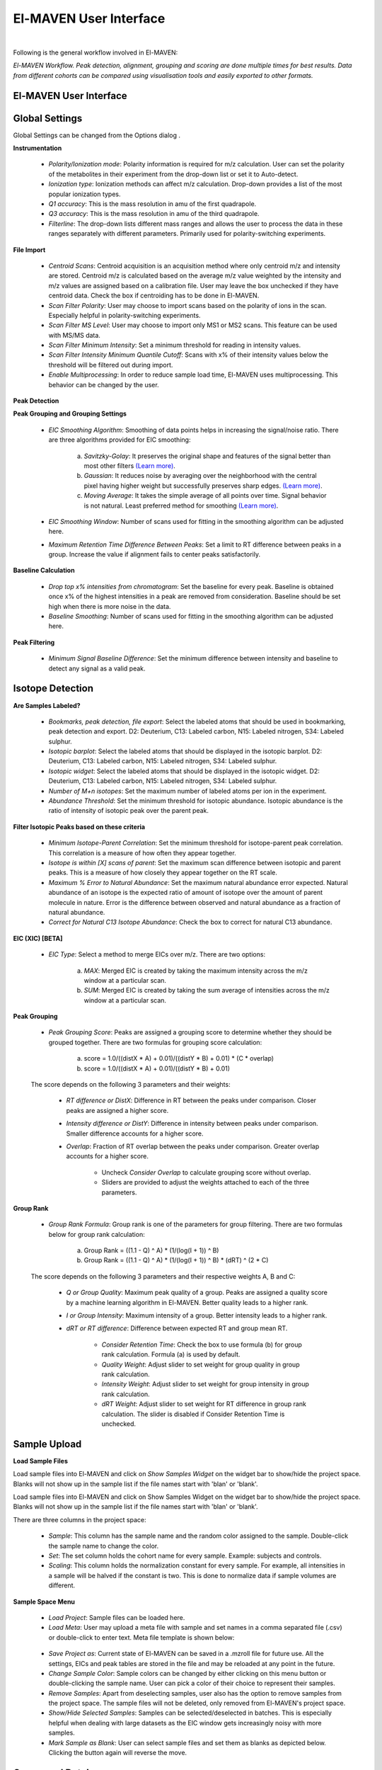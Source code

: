 El-MAVEN User Interface
=======================

|

Following is the general workflow involved in El-MAVEN:

.. image:: /image/Workflow.png

*El-MAVEN Workflow. Peak detection, alignment, grouping and scoring are done multiple times for best results. Data from different cohorts can be compared using visualisation tools and easily exported to other formats.*

.. All widget icons are referenced here

.. |options| image:: /image/Widget_1.png
.. |load samples| image:: /image/Widget_2.png
.. |show samples| image:: /image/Widget_3.png
.. |load project| image:: /image/Widget_4.png
.. |load meta| image:: /image/Widget_5.png
.. |save project as| image:: /image/Widget_6.png
.. |change sample color| image:: /image/Widget_7.png
.. |remove samples| image:: /image/Widget_8.png
.. |show hide selected samples| image:: /image/Widget_9.png
.. |mark sample as blank| image:: /image/Widget_10.png
.. |zoom out| image:: /image/Widget_11.png
.. |copy group info to clipboard| image:: /image/Widget_12.png
.. |bookmark as good group| image:: /image/Widget_13.png
.. |bookmark as bad group| image:: /image/Widget_14.png
.. |history back| image:: /image/Widget_15.png
.. |history forward| image:: /image/Widget_16.png
.. |save eic image to pdf| image:: /image/Widget_17.png
.. |copy eic image to clipboard| image:: /image/Widget_18.png
.. |print eic| image:: /image/Widget_19.png
.. |auto zoom| image:: /image/Widget_20.png
.. |show tic's| image:: /image/Widget_21.png
.. |show bar plot| image:: /image/Widget_22.png
.. |show isotope plot| image:: /image/Widget_23.png
.. |show box plot| image:: /image/Widget_24.png
.. |align| image:: /image/Widget_25.png
.. |show alignment visualisation| image:: /image/Widget_26.png
.. |show alignment visualisation for all groups| image:: /image/Widget_27.png
.. |show alignment polynomial fit| image:: /image/Widget_28.png
.. |peaks| image:: /image/Widget_29.png
.. |switch between group and peak views| image:: /image/Widget_30.png
.. |train neural net| image:: /image/Widget_31.png
.. |scatter plot| image:: /image/Widget_32.png
.. |compare samples| image:: /image/Widget_33.png
.. |volcano plot| image:: /image/Widget_34.png
.. |generate pdf| image:: /image/Widget_35.png
.. |export to csv| image:: /image/Widget_36.png
.. |export to json| image:: /image/Widget_37.png

.. |UI01| image:: /image/UI_1.png
.. |UI02| image:: /image/UI_2.png
.. |UI03| image:: /image/UI_3.png
.. |UI04| image:: /image/UI_4.png
.. |UI05| image:: /image/UI_5.png
.. |UI06| image:: /image/UI_6.png
.. |UI07| image:: /image/UI_7.png
.. |UI08| image:: /image/UI_8.png
.. |UI09| image:: /image/UI_9.png
.. |UI10| image:: /image/UI_10.png
.. |UI11| image:: /image/UI_11.png
.. |UI12| image:: /image/UI_12.png
.. |UI13| image:: /image/UI_13.png
.. |UI14| image:: /image/UI_14.png
.. |UI15| image:: /image/UI_15.png
.. |UI16| image:: /image/UI_16.png
.. |UI17| image:: /image/UI_17.png
.. |UI18| image:: /image/UI_18.png
.. |UI19| image:: /image/UI_19.png
.. |UI20| image:: /image/UI_20.png
.. |UI21| image:: /image/UI_21.png
.. |UI22| image:: /image/UI_22.png
.. |UI23| image:: /image/UI_23.png
.. |UI24| image:: /image/UI_24.png
.. |UI25| image:: /image/UI_25.png
.. |UI26| image:: /image/UI_26.png
.. |UI27| image:: /image/UI_27.png
.. |UI28| image:: /image/UI_28.png
.. |UI29| image:: /image/UI_29.png
.. |UI30| image:: /image/UI_30.png
.. |UI31| image:: /image/UI_31.png
.. |UI32| image:: /image/UI_32.png
.. |UI33| image:: /image/UI_33.png
.. |UI34| image:: /image/UI_34.png
.. |UI35| image:: /image/UI_35.png
.. |UI36| image:: /image/UI_36.png
.. |UI37| image:: /image/UI_37.png
.. |UI38| image:: /image/UI_38.png


El-MAVEN User Interface
-----------------------

|UI01|

Global Settings
---------------

Global Settings can be changed from the Options dialog |options|.

**Instrumentation**

|UI02|

   * *Polarity/Ionization mode*: Polarity information is required for m/z calculation. User can set the polarity of the metabolites in their experiment from the drop-down list or set it to Auto-detect.

   * *Ionization type*: Ionization methods can affect m/z calculation. Drop-down provides a list of the most popular ionization types.

   * *Q1 accuracy*: This is the mass resolution in amu of the first quadrapole.

   * *Q3 accuracy*: This is the mass resolution in amu of the third quadrapole.

   * *Filterline*: The drop-down lists different mass ranges and allows the user to process the data in these ranges separately with different parameters. Primarily used for polarity-switching experiments.

**File Import**

|UI03|

   * *Centroid Scans*: Centroid acquisition is an acquisition method where only centroid m/z and intensity are stored. Centroid m/z is calculated based on the average m/z value weighted by the intensity and m/z values are assigned based on a calibration file. User may leave the box unchecked if they have centroid data. Check the box if centroiding has to be done in El-MAVEN.

   * *Scan Filter Polarity*: User may choose to import scans based on the polarity of ions in the scan. Especially helpful in polarity-switching experiments.

   * *Scan Filter MS Level*: User may choose to import only MS1 or MS2 scans. This feature can be used with MS/MS data.

   * *Scan Filter Minimum Intensity*: Set a minimum threshold for reading in intensity values.

   * *Scan Filter Intensity Minimum Quantile Cutoff*: Scans with x% of their intensity values below the threshold will be filtered out during import.

   * *Enable Multiprocessing*: In order to reduce sample load time, El-MAVEN uses multiprocessing. This behavior can be changed by the user.

**Peak Detection** 

|UI04|

**Peak Grouping and Grouping Settings**

   * *EIC Smoothing Algorithm*: Smoothing of data points helps in increasing the signal/noise ratio. There are three algorithms provided for EIC smoothing: 

      (a) *Savitzky-Golay*: It preserves the original shape and features of the signal better than most other filters `(Learn more) <https://www.researchgate.net/publication/270819321_Smoothing_and_Differentiation_of_Data_by_Simplified_Least_Squares_Procedures>`_. 

      (b) *Gaussian*: It reduces noise by averaging over the neighborhood with the central pixel having higher weight but successfully preserves sharp edges. `(Learn more) <https://people.csail.mit.edu/asolar/papers/pldi276-chaudhuri.pdf>`_. 

      (c) *Moving Average*: It takes the simple average of all points over time. Signal behavior is not natural. Least preferred method for smoothing `(Learn more) <https://www.wavemetrics.com/products/igorpro/dataanalysis/signalprocessing/smoothing>`_.

   * *EIC Smoothing Window*: Number of scans used for fitting in the smoothing algorithm can be adjusted here.

   * *Maximum Retention Time Difference Between Peaks*: Set a limit to RT difference between peaks in a group. Increase the value if alignment fails to center peaks satisfactorily.

**Baseline Calculation**

   * *Drop top x% intensities from chromatogram*: Set the baseline for every peak. Baseline is obtained once x% of the highest intensities in a peak are removed from consideration. Baseline should be set high when there is more noise in the data.

   * *Baseline Smoothing*: Number of scans used for fitting in the smoothing algorithm can be adjusted here.

**Peak Filtering**

|UI05|

   * *Minimum Signal Baseline Difference*: Set the minimum difference between intensity and baseline to detect any signal as a valid peak.

Isotope Detection
-----------------

.. **Isotope Detection**

|UI06|

**Are Samples Labeled?**

   * *Bookmarks, peak detection, file export*: Select the labeled atoms that should be used in bookmarking, peak detection and export. D2: Deuterium, C13: Labeled carbon, N15: Labeled nitrogen, S34: Labeled sulphur.

   * *Isotopic barplot*: Select the labeled atoms that should be displayed in the isotopic barplot. D2: Deuterium, C13: Labeled carbon, N15: Labeled nitrogen, S34: Labeled sulphur.

   * *Isotopic widget*: Select the labeled atoms that should be displayed in the isotopic widget. D2: Deuterium, C13: Labeled carbon, N15: Labeled nitrogen, S34: Labeled sulphur.

   * *Number of M+n isotopes*: Set the maximum number of labeled atoms per ion in the experiment.

   * *Abundance Threshold*: Set the minimum threshold for isotopic abundance. Isotopic abundance is the ratio of intensity of isotopic peak over the parent peak.

**Filter Isotopic Peaks based on these criteria**

   * *Minimum Isotope-Parent Correlation*: Set the minimum threshold for isotope-parent peak correlation. This correlation is a measure of how often they appear together.

   * *Isotope is within [X] scans of parent*: Set the maximum scan difference between isotopic and parent peaks. This is a measure of how closely they appear together on the RT scale.

   * *Maximum % Error to Natural Abundance*: Set the maximum natural abundance error expected. Natural abundance of an isotope is the expected ratio of amount of isotope over the amount of parent molecule in nature. Error is the difference between observed and natural abundance as a fraction of natural abundance.

   * *Correct for Natural C13 Isotope Abundance*: Check the box to correct for natural C13 abundance.

**EIC (XIC) [BETA]**

|UI07|

   * *EIC Type*: Select a method to merge EICs over m/z. There are two options: 

      (a) *MAX*: Merged EIC is created by taking the maximum intensity across the m/z window at a particular scan.

      (b) *SUM*: Merged EIC is created by taking the sum average of intensities across the m/z window at a particular scan.

**Peak Grouping**

|UI08|

   * *Peak Grouping Score*: Peaks are assigned a grouping score to determine whether they should be grouped together. There are two formulas for grouping score calculation: 

      (a) score = 1.0/((distX * A) + 0.01)/((distY * B) + 0.01) * (C * overlap) 

      (b) score = 1.0/((distX * A) + 0.01)/((distY * B) + 0.01)

   The score depends on the following 3 parameters and their weights:

      * *RT difference or DistX*: Difference in RT between the peaks under comparison. Closer peaks are assigned a higher score.

      * *Intensity difference or DistY*: Difference in intensity between peaks under comparison. Smaller difference accounts for a higher score.

      * *Overlap*: Fraction of RT overlap between the peaks under comparison. Greater overlap accounts for a higher score.

         * Uncheck *Consider Overlap* to calculate grouping score without overlap.

         * Sliders are provided to adjust the weights attached to each of the three parameters.

**Group Rank**

|UI09|

   * *Group Rank Formula*: Group rank is one of the parameters for group filtering. There are two formulas below for group rank calculation:

      (a) Group Rank = ((1.1 - Q) ^ A) * (1/(log(I + 1)) ^ B)

      (b) Group Rank = ((1.1 - Q) ^ A) * (1/(log(I + 1)) ^ B) * (dRT) ^ (2 * C)

   The score depends on the following 3 parameters and their respective weights A, B and C:

      * *Q or Group Quality*: Maximum peak quality of a group. Peaks are assigned a quality score by a machine learning algorithm in El-MAVEN. Better quality leads to a higher rank.

      * *I or Group Intensity*: Maximum intensity of a group. Better intensity leads to a higher rank.

      * *dRT or RT difference*: Difference between expected RT and group mean RT.

         * *Consider Retention Time*: Check the box to use formula (b) for group rank calculation. Formula (a) is used by default.

         * *Quality Weight*: Adjust slider to set weight for group quality in group rank calculation.

         * *Intensity Weight*: Adjust slider to set weight for group intensity in group rank calculation.

         * *dRT Weight*: Adjust slider to set weight for RT difference in group rank calculation. The slider is disabled if Consider Retention Time is unchecked.

Sample Upload
-------------

**Load Sample Files**

Load |load samples| sample files into El-MAVEN and click on *Show Samples Widget* |show samples| on the widget bar to show/hide the project space. Blanks will not show up in the sample list if the file names start with 'blan' or 'blank'. 

|UI10|

Load sample files into El-MAVEN and click on Show Samples Widget on the widget bar to show/hide the project space. Blanks will not show up in the sample list if the file names start with 'blan' or 'blank'.

There are three columns in the project space:

   * *Sample*: This column has the sample name and the random color assigned to the sample. Double-click the sample name to change the color.

   * *Set*: The set column holds the cohort name for every sample. Example: subjects and controls.

   * *Scaling*: This column holds the normalization constant for every sample. For example, all intensities in a sample will be halved if the constant is two. This is done to normalize data if sample volumes are different.

**Sample Space Menu**

   * |load project| *Load Project*: Sample files can be loaded here.

   * |load meta| *Load Meta*: User may upload a meta file with sample and set names in a comma separated file (.csv) or double-click to enter text. Meta file template is shown below:

|UI11|

   * |save project as| *Save Project as*: Current state of El-MAVEN can be saved in a .mzroll file for future use. All the settings, EICs and peak tables are stored in the file and may be reloaded at any point in the future.

   * |change sample color| *Change Sample Color*: Sample colors can be changed by either clicking on this menu button or double-clicking the sample name. User can pick a color of their choice to represent their samples.

   * |remove samples| *Remove Samples*: Apart from deselecting samples, user also has the option to remove samples from the project space. The sample files will not be deleted, only removed from El-MAVEN's project space.

   * |show hide selected samples| *Show/Hide Selected Samples*: Samples can be selected/deselected in batches. This is especially helpful when dealing with large datasets as the EIC window gets increasingly noisy with more samples.

   * |mark sample as blank| *Mark Sample as Blank*: User can select sample files and set them as blanks as depicted below. Clicking the button again will reverse the move.

|UI12|

Compound Database
-----------------

**Load Reference File**

.. |UI13|

**Shubhra**

Reference file contains a list of metabolites and their properties that are used for peak detection. This is a comma separated (.csv) or tab separated (.tab) file with compound name, id, formula, mass, expected retention time and category. It is preferable but not necessary to have retention time information in the reference file but either mass or formula is required. In case both mass and formula are provided, formula will be used to calculate the m/z. Click on the *Show Compounds Widget* on the widget toolbar to view the compounds panel. User may upload a new reference file or use any of the default files loaded on start-up.

|UI14|

EIC
---

.. **EIC Window**

|UI15|

An Extracted Ion Chromatogram is a graph of Intensity vs. RT for a certain m/z range. EIC window displays the EIC for every group/compound selected or m/z range provided. The group name and/or the m/z range is displayed at the top. Following are the different menu options on top of the EIC window:

   * |zoom out| *Zoom Out*: The EIC is initially zoomed-in to display the region near the expected RT of a group. This button will zoom out and display the whole RT range for the selected m/z range. User may zoom into a region by right dragging the mouse over it. Left-dragging will zoom-out.

   * |copy group info to clipboard| *Copy Group Information to Clipboard*: On clicking this button, group information is copied to the clipboard with every row representing a different sample.

   * |bookmark as good group| *Bookmark as Good Group*: User can manually curate a group as 'good' and store it in the bookmark table using this button. (Manual curation of groups has been covered `here <https://github.com/ElucidataInc/ElMaven/wiki/Introduction-to-ElMaven-UI>`_) 

|UI16|

   * |bookmark as bad group| *Bookmark as Bad Group*: User can manually curate a group as 'bad' and store it in the bookmark table using this button. (Manual curation of groups has been covered `here <https://github.com/ElucidataInc/ElMaven/wiki/Introduction-to-ElMaven-UI>`_) 

|UI17|

   * |history back| *History Back*: EIC window display history is recorded. Clicking this button will display the previous state of the window.

   * |history forward| *History Forward*: EIC window display history is recorded. Clicking this button will display the next state of the window if available. 

   * |save eic image to pdf| *Save EIC Image to PDF File*: Saves the current EIC window display in a PDF file.

   * |copy eic image to clipboard| *Copy EIC Image to Clipboard*: Current EIC window display is copied to clipboard.

   * |print eic| *Print EIC*: Current EIC window display can be directly printed out.

   * |auto zoom| *Auto Zoom*: Auto Zoom is selected by default. It zooms-in and centers the EIC to the expected retention time. The expected retention time is depicted as a dashed red line. 

|UI18|

   * |show tic's| *Show TICs*: Displays the Total Ion Current. TIC is the sum of all intensities in a scan.

   * |show bar plot| *Show Bar Plot*: Displays the peak intensity for a group in every sample. Intensity can be calculated by various methods known as quantitation types in El-MAVEN. User can change the quantitation type from the drop-down list on the top right or choose to display other parameters like retention time and peak quality. 

|UI19|

   * |show isotope plot| *Show Isotope Plot*: Displays the isotope plot for a group. Each bar in the plot represents the relative percentage of different isotopic species for the selected group in a sample.

|UI20|

   * |show box plot| *Show Box Plot*: Displays the boxplot for a group. The box plot shows the spread of intensities in the group and where each peak lies in relation to the median. Median of the intensities is the vertical line between the boxes.

Apart from the top menu, there are other features in the EIC window. Right-click anywhere in the window and go to Options. 

|UI21|

Some of the important options are:

   * *Show Peaks*: Peaks are marked by the colored circles that represent the quality score of the peak. Bigger the circle, better the peak quality. This option allows the user to show/hide the peak quality score.

   * *Group Peaks Automatically*: Peak grouping happens automatically when grouping parameters are changed. To prevent automatic grouping, user can uncheck this option.

   * *Show Baseline*: Hide/Show the baseline for every peak. (Read more about baseline `here <https://github.com/ElucidataInc/ElMaven/wiki/Introduction-to-ElMaven-UI>`_).

   * *Show Merged EIC*: Merged EIC is the sum average of EICs across samples. It smoothens the data and helps in grouping peaks.

   * *Show EIC as Lines*: In case of large number of samples, it can get difficult to look at short individual peaks as they are obscured by larger peaks. Showing EIC as lines cleans up the display window and allows the user to look at small peaks.

Mass Spectra
------------

.. **Mass Spectra**

Mass Spectra Widget displays each peak, its mass, and intensity for a scan. As the widget shows all detected masses in a scan, the ppm window for the EIC and consequently grouping can be adjusted accordingly. This feature is especially useful for MS/MS data and isotopic detection. 

|UI22|

Alignment
---------

.. **Alignment** 

Prolonged use of the LC column can lead to a drift in retention time across samples. Alignment shifts the peak RTs in every sample to correct for this drift and brings the peaks closer to median RT of the group.

Click on the *Align* button |align| and adjust the settings.

|UI23|

The first panel in Alignment options is for Group Selection criteria. 'Group' here refers to a set of peaks across samples that is annotated as a particular ion.

   * *Group must contain at least [X] good peaks*: The value of x is set to filter out groups that do not have at least x good peaks from the alignment process. As there is only one peak per sample for a group, this value should not exceed the number of samples in your project. This option allows the user to discard groups with very few good peaks under the assumption that those could be stray peaks.

   * *Limit total number of groups in alignment to*: User can change the number of groups being used for alignment in case there are too many groups detected after the peak detection process.
   
   * *Peak Grouping Window*: This value controls the number of scans required to get the most accurate peaks. Enter a high number if the reproducibility is low to ensure best results.

The next panel is for *Peak Selection* settings:

   * *Minimum Peak Intensity*: The intensity value can be adjusted to only look at high or low intensity peaks in case you have prior information about the concentration of metabolite you are looking for.

   * *Minimum peak S/N ratio*: This is the minimum signal to noise ratio of your experiment. Increase the value if you see too much noise in the data.
    
   * *Minimum Peak Width*: This is the least number of scans to be considered to evaluate the width of any peak.

   * *Peak Detection Algorithm*: Select the *Compound Database Search* algorithm and then choose an appropriate database from the next drop-down menu.

The *Alignment Algorithm* panel provides the following options:

   * *Alignment Algorithm*: There are two alignment algorithms available in El-MAVEN: Poly fit and Loess fit. Loess fit has been released as a beta feature for now.
    
   * *Maximum number of Iterations*: This parameter is only required for Poly fit algorithm. Enter the number of times El-MAVEN should fit a model to the data in order to align it.
    
   * *Polynomial Degree*: This is the degree of the non-linear model we are trying to fit. Recommended settings are entered by default.

Click on *Align* at the bottom.

**Alignment Visualizations**

El-MAVEN provides three visualizations for alignment analysis.

   * *Show Alignment Visualization*: Click on |show alignment visualisation| in the widget bar to open this visualization. Click on any grouped peak to look at its delta Rt vs Rt graph as shown.

|UI24|

   * *Show Alignment Visualization (For All Groups)*: Click on |show alignment visualisation for all groups| in the widget bar for this visualization.

|UI25|

   * *Show Alignment Polynomial Fit*: Click on |show alignment polynomial fit| in the widget bar for Poly fit alignment. 

|UI26|

The above graphs give a clear indication of how aligned/misaligned the peaks are. User may run alignment again with different parameters if required (or with a different algorithm).

Peak Detection
--------------

.. **Peak Detection**

Peak detection algorithm pulls the EICs, detects peaks and performs grouping and filtering based on parameters controlled by the user. The algorithm groups identical peaks across samples and calculates the quality score by a machine learning algorithm. Click on the *Peaks* icon |peaks| on the top to open the settings dialog.

There are 3 tabs for setting Peak Detection parameters:

**1. Feature Detection Selection**

|UI27|

The Feature Detection Selection panel has the following parameters:

   * *Automated Feature Detection*: This is one of the two strategies for finding peaks. Automated search creates thousands of mass slices across the whole m/z and retention time space to find all peaks present in the sample. This strategy is used when looking for new/unknown metabolites in the samples.

      * *Mass Domain Resolution*: This value defines the m/z range of every mass slice in parts per million

      * *Time Domain Resolution*: This value defines the scan range (or retention time range) of every mass slice

      * *Limit Mass Range*: User can limit the automated search to a range of m/z according to their requirements

      * *Limit Time Range*: User can limit the automated search to a retention time range according to their requirements

   * *Compound Database Search*: Database search is used to search for compounds listed in the reference file using their m/z information. For better accuracy, retention time information can also be used for the search.

      * *Select Database*: Select a desired reference file for the search from the drop-down list
   
      * *EIC Extraction Window*: Provide a ppm buffer range to all compound masses. A larger window is useful for processing low resolution data. The window should be smaller for high resolution data to reduce noise.

      * *Match Retention Time*: Enable/disable use of retention time information along with m/z to perform database search. Compounds can have different retention times in every experiment, therefore this option should only be checked if the reference file is specific to the experiment and the sampled used. Enter the time buffer in the accompanying box.

      * *Limit Number of Reported Groups Per Compound*: Multiple groups can be annotated as the same compound, especially when retention time is not taken into consideration for the search. User can set the value to only report X best groups according to their rank. The group rank formula will be discussed later in the tutorial.

   * *Match Fragmentation*: This panel is activated for MS/MS data

   * *Report Isotopic Peaks*: Check this box to find and report isotopic peaks for labeled data.

   To perform peak detection with reference, check the box next to *Compound Database Search* and choose the appropriate database. The *EIC Extraction Window* should be set according to the instrument's resolving power. Select the *Match Retention Time* option if you wish to search for compounds using both the m/z ratio and rt value given in the database. In case of a generic database, searching by retention time is not recommended.

**2. Group Filtering**

|UI28|

After grouping is done, groups that do not fulfill the criteria shown above are filtered out.

   * *Minimum Peak Intensity*: Groups with no peak intensities above this threshold are filtered out. The drop-down list beside the input box defines how intensity is calculated. Different methods of intensity calculation are known as quantitation types. The slider below can be adjusted to change the minimum percentage of peaks per group that must pass the threshold (minimum number of peaks is 1).

   * *Minimum Quality*: Quality of peaks is calculated using a machine learning algorithm. Groups with no peak qualities above this threshold are filtered out. The slider below can be adjusted to change the minimum percentage of peaks per group that must pass the threshold (minimum number of peaks is 1).

   * *Minimum Signal/Blank Ratio*: Signal/Blank ratio is the ratio of peak intensity over maximum intensity observed in blanks. Groups with no peaks above this threshold are filtered out. The slider can be adjusted to change the minimum percentage of peaks per group that must pass the threshold (minimum number of peaks is 1). This helps in filtering out peaks that are also present in blanks.

   * *Minimum Signal/Baseline Ratio*: Signal/Baseline ratio is the ratio of peak intensity over baseline value for that peak. Baseline calculation is used to filter out noise in the signal and will be discussed later in the tutorial. The slider can be adjusted to change the minimum percentage of peaks per group that must pass the threshold (minimum number of peaks is 1).

   * *Minimum Peak Width*: Peak width is equal to the number of scans that a peak is spread over. Groups with no peak widths above this threshold are filtered out. Spurious signals can be filtered out using this option.

   * *Peak Classifier Model File*: This is the default model that is used by the machine learning algorithm for classifying peaks according to their quality.

Change the settings according to the data and click on *Find Peaks* to run peak detection. For beginners, performing peak detection with default values at first is recommended. User may then adjust the settings depending on their results.

**3. Method Summary**

|UI29|

Peak Table
----------

.. **Peak Table**

|UI30|

Groups information obtained after Peak Detection is stored and displayed in the form of a Peak Table with a row representing a group and its corresponding features in columns. User can show/hide the peak table by clicking on |peaks| the widget bar.

**Peak Table Features**

Following are the different features/columns in a peak table:

   * *#*: is the serial number for a group
    
   * *ID*: Group ID is assigned according to the search mode used during peak detection. In case of Automated search, groups are named by their m/z and RT values separated by '@' sign. For example, ID for a group with 230.2 m/z and 1.89 RT will be given as '230.2@1.89'. In case of Database search, groups are annotated as a compound from the reference file. For example, 'malate'.

   * *Observed m/z*: is the median m/z of the group.

   * *Expected m/z*: is the m/z value provided in the reference file for the compound represented by the group. This field is populated only in case of Database search.

   * *rt*: is the median RT of the group.

   * *rt delta*: is the difference between expected RT from the reference file and the observed RT. This field is set to -1 in case of Automated Search.

   * *#peaks*: is the number of peaks in the group.

   * *#good*: is the number of good peaks in a group. A good peak is defined as one with its quality score above the defined threshold in Peak Detection dialog.

   * *Max Width*: is the maximum peak width in a group. Peak width is defined as the number of scans over which a peak is spread.

   * *Max AreaTop*: is the maximum peak AreaTop intensity in a group. AreaTop is one of the quantitation types used to represent peak intensity in El-MAVEN. Read more about the different quantitation types `here <https://github.com/ElucidataInc/ElMaven/wiki/Introduction-to-ElMaven-UI>`_.

   * *Max S/N*: is the maximum peak signal/noise ratio in a group.

   * *Max Quality*: is the maximum peak quality score in a group.

   * *Rank*: is the group rank. The formula and parameters involved have been explained `here <https://github.com/ElucidataInc/ElMaven/wiki/Introduction-to-ElMaven-UI>`_.

**Peak Table Menu Bar**

|UI31|

Multiple groups can be annotated as the same compound especially when retention time information is not used during Database search. The peak table provides options for filtering, comparing or exporting data from the table. Following are the different menu options available in the peak table:

   * |switch between group and peak views| *Switch between group and peak views*: Switching to Peak view displays only Peak information. This includes group number, group ID, Expected m/z, Observed m/z, rt and intensity of all peaks in the group with sample names as the respective column headers. Peak intensity cells are colored based on their relative values in a group. Highest intensity value has the lightest color and vice-versa. 

|UI32|

   * |bookmark as good group| *Mark Group as Good*: Used to manually curate selected peaks as 'good'. User can also press 'G' on their keyboard for the same. Manual curation has been described `here <https://github.com/ElucidataInc/ElMaven/wiki/Introduction-to-ElMaven-UI>`_. 

|UI33|

   * |bookmark as bad group| *Mark Group as Bad*: Used to manually reject peaks by marking them as 'bad'. User can also press 'B' on their keyboard for the same. Manual curation has been described `here <https://github.com/ElucidataInc/ElMaven/wiki/Introduction-to-ElMaven-UI>`_. 

|UI34|

   * |train neural net| *Train Neural Net*: Used to retrain the neural net algorithm to recognize good/bad peaks. User manually curates 100 peaks to train the algorithm.

   * |remove samples| *Delete Group*: Deletes the selected group(s) from the peak table.

   * |scatter plot| *Show Scatter Plot*: Opens the Scatter plot widget used to compare different cohorts via Scatter plot and Volcano plot.

The remaining are export options and will be detailed in the `Export <https://github.com/ElucidataInc/ElMaven/wiki/Introduction-to-ElMaven-UI#export-options>`_ section.

Statistics
----------

.. **Statistics Module**

El-MAVEN comes equipped with a statistics module for comparing data across different cohorts. User can set the sample cohorts either by editing the Set column in the Sample space, or upload a meta file with sample and cohort names as detailed above under the "Sample Space Menu" section.

The statistics module can be accessed through the Peak Table menu.

|UI35| 

   * *Set1/Set2*: Select two cohorts to be compared

   * *Min Log2 Fold Difference*: Fold difference is a measure of how much the intensity of a group changes from one cohort to another. User can set the minimum threshold for this value in log(base 2) format.

   * *Min Intensity*: Groups with all peak intensities less than this value will be filtered out from the comparison process.

   * *p value*: A t-test is performed to find if the intensity distributions of the two selected cohorts are significantly different from each other. This test returns a p-value indicating how significantly different a group behaves between the two cohorts. A lower p-value shows higher significance.

   * *Set Missing Values*: User can set the default intensity value to be used in case the group is missing from a sample.

   * *Min. Good Sample*: Groups should have a minimum number of good peaks (based on peak quality score) to be considered for comparison.

   * *FDR Correction*: False discovery rate is the expected proportion of false positives in a test. There are a number of ways to correct for false positives. (`Read More <http://nebc.nerc.ac.uk/courses/GeneSpring/GS_Mar2006/Multiple%20testing%20corrections.pdf>`_)

   * *Compare Sets*: Click to get comparison results.

*Compare Sets* opens the scatter plot by default

|UI36|

   * |zoom out| *Zoom Out*: Zooms out of the plot.

   * |compare samples| *Compare Samples*: Opens the compare samples dialog again to adjust settings.

   * |scatter plot| *Scatter Plot*: The axes represent the average peak intensity (Peak Height) for sample 1 and 2 respectively. Each bubble is a group. The bubble size represents fold change between the samples. The significance (or p-value) of the fold change is represented by the bubble color. Red and blue signify higher intensity in sample 1 and 2 respectively. Opaqueness of the bubble represents the significance (or inverse of p-value) of the fold change between cohorts.

   * |volcano plot| *Volcano Plot*: The axes represent Fold change and significance of fold change respectively. Red and blue bubbles represent positive and negative fold change.

   * |remove samples| *Delete*: Delete a data point from the graph.

   * |peaks| *Scatter Plot Table*: A separate Peak Table is created with all filtered groups being used for statistical analysis. User can also export these in a CSV or JSON.

Export
------

.. **Export options**

User can either save the state of the project or export only relevant data from the peak table. These are the different export options available in El-MAVEN:

|UI37|

   * *Save Project as*: This option is available in the File menu. It saves all peak tables and current settings in a .mzroll file. On loading the .mzroll file, all sample files are uploaded and the peak tables and EIC are available. If the user wishes to save only certain Peak Tables, they can click on |save project as| at the top of the Peak Table(s). This will only store that specific peak table instead of all.

   * *Generate PDF Report*: This option is available on |generate pdf| at the top of the Peak Table. It saves all EICs with their corresponding bar plots in a PDF file.

   * *Export Groups to SpreadSheet (.csv)*: This option is available on top of the Peak Table |export to csv|. You can choose to export the whole table or a subset of the data. There are 4 possible selections: export only selected groups, export all groups, export only good groups or export only bad groups. The data is stored in a comma separated file. 

|UI38|

   * *Export EICs to Json*: This option is available on top of the Peak Table |export to json|. It exports all EICs to a Json file.
